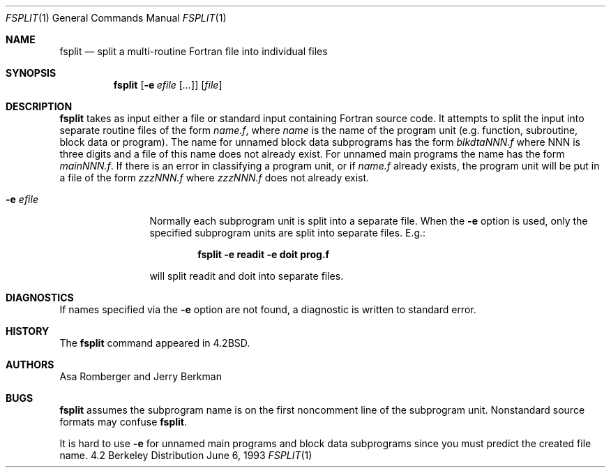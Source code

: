 .\"	$OpenBSD: src/usr.bin/fsplit/fsplit.1,v 1.3 1998/09/26 19:54:45 aaron Exp $
.\"	$NetBSD: fsplit.1,v 1.3 1995/09/28 05:15:06 perry Exp $
.\"
.\" Copyright (c) 1983, 1990, 1993
.\"	The Regents of the University of California.  All rights reserved.
.\"
.\" This code is derived from software contributed to Berkeley by
.\" Asa Romberger and Jerry Berkman.
.\" Redistribution and use in source and binary forms, with or without
.\" modification, are permitted provided that the following conditions
.\" are met:
.\" 1. Redistributions of source code must retain the above copyright
.\"    notice, this list of conditions and the following disclaimer.
.\" 2. Redistributions in binary form must reproduce the above copyright
.\"    notice, this list of conditions and the following disclaimer in the
.\"    documentation and/or other materials provided with the distribution.
.\" 3. All advertising materials mentioning features or use of this software
.\"    must display the following acknowledgement:
.\"	This product includes software developed by the University of
.\"	California, Berkeley and its contributors.
.\" 4. Neither the name of the University nor the names of its contributors
.\"    may be used to endorse or promote products derived from this software
.\"    without specific prior written permission.
.\"
.\" THIS SOFTWARE IS PROVIDED BY THE REGENTS AND CONTRIBUTORS ``AS IS'' AND
.\" ANY EXPRESS OR IMPLIED WARRANTIES, INCLUDING, BUT NOT LIMITED TO, THE
.\" IMPLIED WARRANTIES OF MERCHANTABILITY AND FITNESS FOR A PARTICULAR PURPOSE
.\" ARE DISCLAIMED.  IN NO EVENT SHALL THE REGENTS OR CONTRIBUTORS BE LIABLE
.\" FOR ANY DIRECT, INDIRECT, INCIDENTAL, SPECIAL, EXEMPLARY, OR CONSEQUENTIAL
.\" DAMAGES (INCLUDING, BUT NOT LIMITED TO, PROCUREMENT OF SUBSTITUTE GOODS
.\" OR SERVICES; LOSS OF USE, DATA, OR PROFITS; OR BUSINESS INTERRUPTION)
.\" HOWEVER CAUSED AND ON ANY THEORY OF LIABILITY, WHETHER IN CONTRACT, STRICT
.\" LIABILITY, OR TORT (INCLUDING NEGLIGENCE OR OTHERWISE) ARISING IN ANY WAY
.\" OUT OF THE USE OF THIS SOFTWARE, EVEN IF ADVISED OF THE POSSIBILITY OF
.\" SUCH DAMAGE.
.\"
.\"	from: @(#)fsplit.1	8.1 (Berkeley) 6/6/93
.\"
.Dd June 6, 1993
.Dt FSPLIT 1
.Os BSD 4.2
.Sh NAME
.Nm fsplit
.Nd split a multi-routine Fortran file into individual files
.Sh SYNOPSIS
.Nm fsplit
.Op Fl e Ar efile Op Ar ...
.Op Ar file
.Sh DESCRIPTION
.Nm fsplit
takes as input either a file or standard input containing Fortran source code.
It attempts to split the input into separate routine files of the
form
.Ar name.f ,
where
.Ar name
is the name of the program unit (e.g. function, subroutine, block data or
program).  The name for unnamed block data subprograms has the form
.Ar blkdtaNNN.f
where NNN is three digits and a file of this name does not already exist.
For unnamed main programs the name has the form
.Ar mainNNN.f .
If there is an error in classifying a program unit, or if
.Ar name.f
already exists,
the program unit will be put in a file of the form
.Ar zzzNNN.f
where
.Ar zzzNNN.f
does not already exist.
.Pp
.Bl -tag -width Fl
.It Fl e Ar efile 
Normally each subprogram unit is split into a separate file.  When the
.Fl e
option is used, only the specified subprogram units are split into separate
files.  E.g.:
.Pp
.Dl fsplit -e readit -e doit prog.f
.Pp
will split readit and doit into separate files.
.El
.Sh DIAGNOSTICS
If names specified via the
.Fl e
option are not found, a diagnostic is written to
standard error.
.Sh HISTORY
The
.Nm fsplit
command
appeared in
.Bx 4.2 .
.Sh AUTHORS
Asa Romberger and Jerry Berkman
.Sh BUGS
.Nm fsplit
assumes the subprogram name is on the first noncomment line of the subprogram
unit.  Nonstandard source formats may confuse
.Nm fsplit .
.Pp
It is hard to use
.Fl e
for unnamed main programs and block data subprograms since you must
predict the created file name.
